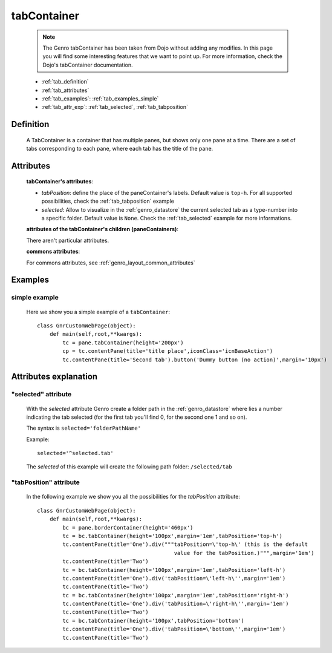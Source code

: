 .. _genro_tabcontainer:

============
tabContainer
============

    .. note:: The Genro tabContainer has been taken from Dojo without adding any modifies. In this page you will find some interesting features that we want to point up. For more information, check the Dojo's tabContainer documentation.

    * :ref:`tab_definition`
    * :ref:`tab_attributes`
    * :ref:`tab_examples`: :ref:`tab_examples_simple`
    * :ref:`tab_attr_exp`: :ref:`tab_selected`, :ref:`tab_tabposition`

.. _tab_definition:

Definition
==========

    .. method:: pane.tabContainer([**kwargs])

    A TabContainer is a container that has multiple panes, but shows only one pane at a time. There are a set of tabs corresponding to each pane, where each tab has the title of the pane.

.. _tab_attributes:

Attributes
==========

    **tabContainer's attributes**:
    
    * *tabPosition*: define the place of the paneContainer's labels. Default value is ``top-h``. For all supported possibilities, check the :ref:`tab_tabposition` example

    * *selected*: Allow to visualize in the :ref:`genro_datastore` the current selected tab as a type-number into a specific folder. Default value is ``None``. Check the :ref:`tab_selected` example for more informations.

    **attributes of the tabContainer's children (paneContainers)**:
    
    There aren't particular attributes.
    
    **commons attributes**:
    
    For commons attributes, see :ref:`genro_layout_common_attributes`
    
.. _tab_examples:

Examples
========

.. _tab_examples_simple:

simple example
--------------

    Here we show you a simple example of a ``tabContainer``::
    
        class GnrCustomWebPage(object):
            def main(self,root,**kwargs):
                tc = pane.tabContainer(height='200px')
                cp = tc.contentPane(title='title place',iconClass='icnBaseAction')
                tc.contentPane(title='Second tab').button('Dummy button (no action)',margin='10px')

.. _tab_attr_exp:

Attributes explanation
======================

.. _tab_selected:

"selected" attribute
--------------------

    With the *selected* attribute Genro create a folder path in the :ref:`genro_datastore` where lies a number indicating the tab selected (for the first tab you'll find 0, for the second one 1 and so on).
    
    The syntax is ``selected='folderPathName'``
    
    Example::
    
        selected='^selected.tab'
        
    The *selected* of this example will create the following path folder: ``/selected/tab``

.. _tab_tabposition:

"tabPosition" attribute
-----------------------

    In the following example we show you all the possibilities for the *tabPosition* attribute::
    
        class GnrCustomWebPage(object):
            def main(self,root,**kwargs):
                bc = pane.borderContainer(height='460px')
                tc = bc.tabContainer(height='100px',margin='1em',tabPosition='top-h')
                tc.contentPane(title='One').div("""tabPosition=\'top-h\' (this is the default
                                                   value for the tabPosition.)""",margin='1em')
                tc.contentPane(title='Two')
                tc = bc.tabContainer(height='100px',margin='1em',tabPosition='left-h')
                tc.contentPane(title='One').div('tabPosition=\'left-h\'',margin='1em')
                tc.contentPane(title='Two')
                tc = bc.tabContainer(height='100px',margin='1em',tabPosition='right-h')
                tc.contentPane(title='One').div('tabPosition=\'right-h\'',margin='1em')
                tc.contentPane(title='Two')
                tc = bc.tabContainer(height='100px',tabPosition='bottom')
                tc.contentPane(title='One').div('tabPosition=\'bottom\'',margin='1em')
                tc.contentPane(title='Two')
                